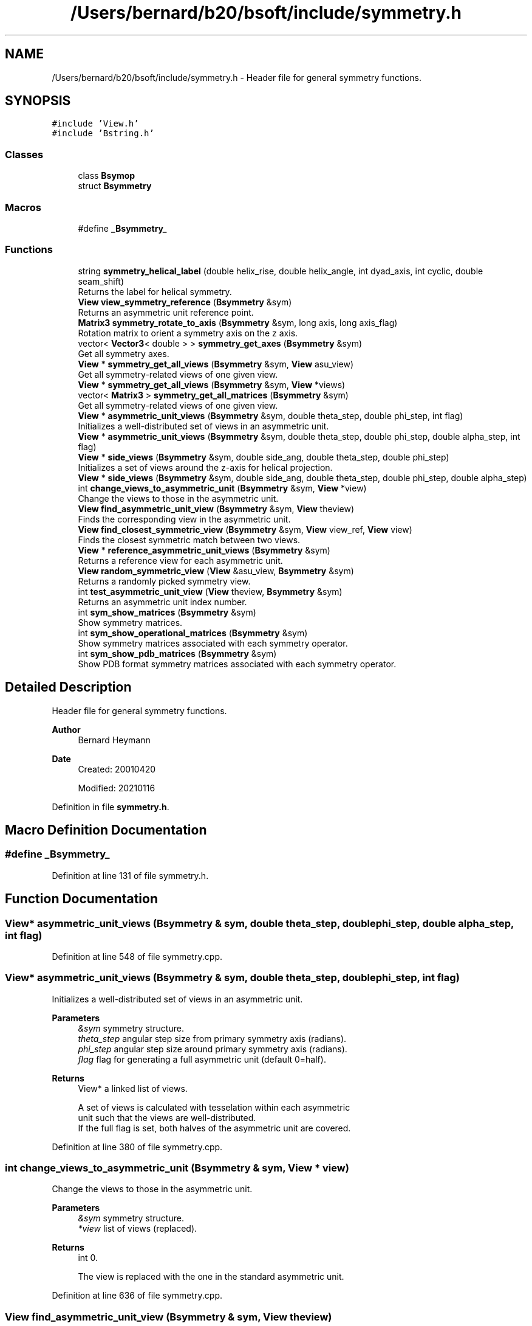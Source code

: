 .TH "/Users/bernard/b20/bsoft/include/symmetry.h" 3 "Wed Sep 1 2021" "Version 2.1.0" "Bsoft" \" -*- nroff -*-
.ad l
.nh
.SH NAME
/Users/bernard/b20/bsoft/include/symmetry.h \- Header file for general symmetry functions\&.  

.SH SYNOPSIS
.br
.PP
\fC#include 'View\&.h'\fP
.br
\fC#include 'Bstring\&.h'\fP
.br

.SS "Classes"

.in +1c
.ti -1c
.RI "class \fBBsymop\fP"
.br
.ti -1c
.RI "struct \fBBsymmetry\fP"
.br
.in -1c
.SS "Macros"

.in +1c
.ti -1c
.RI "#define \fB_Bsymmetry_\fP"
.br
.in -1c
.SS "Functions"

.in +1c
.ti -1c
.RI "string \fBsymmetry_helical_label\fP (double helix_rise, double helix_angle, int dyad_axis, int cyclic, double seam_shift)"
.br
.RI "Returns the label for helical symmetry\&. "
.ti -1c
.RI "\fBView\fP \fBview_symmetry_reference\fP (\fBBsymmetry\fP &sym)"
.br
.RI "Returns an asymmetric unit reference point\&. "
.ti -1c
.RI "\fBMatrix3\fP \fBsymmetry_rotate_to_axis\fP (\fBBsymmetry\fP &sym, long axis, long axis_flag)"
.br
.RI "Rotation matrix to orient a symmetry axis on the z axis\&. "
.ti -1c
.RI "vector< \fBVector3\fP< double > > \fBsymmetry_get_axes\fP (\fBBsymmetry\fP &sym)"
.br
.RI "Get all symmetry axes\&. "
.ti -1c
.RI "\fBView\fP * \fBsymmetry_get_all_views\fP (\fBBsymmetry\fP &sym, \fBView\fP asu_view)"
.br
.RI "Get all symmetry-related views of one given view\&. "
.ti -1c
.RI "\fBView\fP * \fBsymmetry_get_all_views\fP (\fBBsymmetry\fP &sym, \fBView\fP *views)"
.br
.ti -1c
.RI "vector< \fBMatrix3\fP > \fBsymmetry_get_all_matrices\fP (\fBBsymmetry\fP &sym)"
.br
.RI "Get all symmetry-related views of one given view\&. "
.ti -1c
.RI "\fBView\fP * \fBasymmetric_unit_views\fP (\fBBsymmetry\fP &sym, double theta_step, double phi_step, int flag)"
.br
.RI "Initializes a well-distributed set of views in an asymmetric unit\&. "
.ti -1c
.RI "\fBView\fP * \fBasymmetric_unit_views\fP (\fBBsymmetry\fP &sym, double theta_step, double phi_step, double alpha_step, int flag)"
.br
.ti -1c
.RI "\fBView\fP * \fBside_views\fP (\fBBsymmetry\fP &sym, double side_ang, double theta_step, double phi_step)"
.br
.RI "Initializes a set of views around the z-axis for helical projection\&. "
.ti -1c
.RI "\fBView\fP * \fBside_views\fP (\fBBsymmetry\fP &sym, double side_ang, double theta_step, double phi_step, double alpha_step)"
.br
.ti -1c
.RI "int \fBchange_views_to_asymmetric_unit\fP (\fBBsymmetry\fP &sym, \fBView\fP *view)"
.br
.RI "Change the views to those in the asymmetric unit\&. "
.ti -1c
.RI "\fBView\fP \fBfind_asymmetric_unit_view\fP (\fBBsymmetry\fP &sym, \fBView\fP theview)"
.br
.RI "Finds the corresponding view in the asymmetric unit\&. "
.ti -1c
.RI "\fBView\fP \fBfind_closest_symmetric_view\fP (\fBBsymmetry\fP &sym, \fBView\fP view_ref, \fBView\fP view)"
.br
.RI "Finds the closest symmetric match between two views\&. "
.ti -1c
.RI "\fBView\fP * \fBreference_asymmetric_unit_views\fP (\fBBsymmetry\fP &sym)"
.br
.RI "Returns a reference view for each asymmetric unit\&. "
.ti -1c
.RI "\fBView\fP \fBrandom_symmetric_view\fP (\fBView\fP &asu_view, \fBBsymmetry\fP &sym)"
.br
.RI "Returns a randomly picked symmetry view\&. "
.ti -1c
.RI "int \fBtest_asymmetric_unit_view\fP (\fBView\fP theview, \fBBsymmetry\fP &sym)"
.br
.RI "Returns an asymmetric unit index number\&. "
.ti -1c
.RI "int \fBsym_show_matrices\fP (\fBBsymmetry\fP &sym)"
.br
.RI "Show symmetry matrices\&. "
.ti -1c
.RI "int \fBsym_show_operational_matrices\fP (\fBBsymmetry\fP &sym)"
.br
.RI "Show symmetry matrices associated with each symmetry operator\&. "
.ti -1c
.RI "int \fBsym_show_pdb_matrices\fP (\fBBsymmetry\fP &sym)"
.br
.RI "Show PDB format symmetry matrices associated with each symmetry operator\&. "
.in -1c
.SH "Detailed Description"
.PP 
Header file for general symmetry functions\&. 


.PP
\fBAuthor\fP
.RS 4
Bernard Heymann 
.RE
.PP
\fBDate\fP
.RS 4
Created: 20010420 
.PP
Modified: 20210116 
.RE
.PP

.PP
Definition in file \fBsymmetry\&.h\fP\&.
.SH "Macro Definition Documentation"
.PP 
.SS "#define _Bsymmetry_"

.PP
Definition at line 131 of file symmetry\&.h\&.
.SH "Function Documentation"
.PP 
.SS "\fBView\fP* asymmetric_unit_views (\fBBsymmetry\fP & sym, double theta_step, double phi_step, double alpha_step, int flag)"

.PP
Definition at line 548 of file symmetry\&.cpp\&.
.SS "\fBView\fP* asymmetric_unit_views (\fBBsymmetry\fP & sym, double theta_step, double phi_step, int flag)"

.PP
Initializes a well-distributed set of views in an asymmetric unit\&. 
.PP
\fBParameters\fP
.RS 4
\fI&sym\fP symmetry structure\&. 
.br
\fItheta_step\fP angular step size from primary symmetry axis (radians)\&. 
.br
\fIphi_step\fP angular step size around primary symmetry axis (radians)\&. 
.br
\fIflag\fP flag for generating a full asymmetric unit (default 0=half)\&. 
.RE
.PP
\fBReturns\fP
.RS 4
View* a linked list of views\&. 
.PP
.nf
A set of views is calculated with tesselation within each asymmetric
unit such that the views are well-distributed.
If the full flag is set, both halves of the asymmetric unit are covered.

.fi
.PP
 
.RE
.PP

.PP
Definition at line 380 of file symmetry\&.cpp\&.
.SS "int change_views_to_asymmetric_unit (\fBBsymmetry\fP & sym, \fBView\fP * view)"

.PP
Change the views to those in the asymmetric unit\&. 
.PP
\fBParameters\fP
.RS 4
\fI&sym\fP symmetry structure\&. 
.br
\fI*view\fP list of views (replaced)\&. 
.RE
.PP
\fBReturns\fP
.RS 4
int 0\&. 
.PP
.nf
The view is replaced with the one in the standard asymmetric unit.

.fi
.PP
 
.RE
.PP

.PP
Definition at line 636 of file symmetry\&.cpp\&.
.SS "\fBView\fP find_asymmetric_unit_view (\fBBsymmetry\fP & sym, \fBView\fP theview)"

.PP
Finds the corresponding view in the asymmetric unit\&. 
.PP
\fBParameters\fP
.RS 4
\fI&sym\fP symmetry structure\&. 
.br
\fItheview\fP view\&. 
.RE
.PP
\fBReturns\fP
.RS 4
\fBView\fP the asymmetric unit view\&. 
.PP
.nf
The asymmetric unit view is found and the the new view with the 
link from the old view is returned.

.fi
.PP
 
.RE
.PP

.PP
Definition at line 658 of file symmetry\&.cpp\&.
.SS "\fBView\fP find_closest_symmetric_view (\fBBsymmetry\fP & sym, \fBView\fP view_ref, \fBView\fP view)"

.PP
Finds the closest symmetric match between two views\&. 
.PP
\fBParameters\fP
.RS 4
\fI&sym\fP symmetry structure\&. 
.br
\fIview_ref\fP reference view\&. 
.br
\fIview\fP test view\&. 
.RE
.PP
\fBReturns\fP
.RS 4
\fBView\fP matched symmetric version of test view\&. 
.PP
.nf
A list of symmetry-related views of the test view is searched
for the closest to the reference view.
The matched view is returned.

.fi
.PP
 
.RE
.PP

.PP
Definition at line 741 of file symmetry\&.cpp\&.
.SS "\fBView\fP random_symmetric_view (\fBView\fP & asu_view, \fBBsymmetry\fP & sym)"

.PP
Returns a randomly picked symmetry view\&. 
.PP
\fBParameters\fP
.RS 4
\fI&asu_view\fP asymmetric unit view\&. 
.br
\fI&sym\fP symmetry structure\&. 
.RE
.PP
\fBReturns\fP
.RS 4
\fBView\fP picked view\&. 
.RE
.PP

.PP
Definition at line 813 of file symmetry\&.cpp\&.
.SS "\fBView\fP* reference_asymmetric_unit_views (\fBBsymmetry\fP & sym)"

.PP
Returns a reference view for each asymmetric unit\&. 
.PP
\fBParameters\fP
.RS 4
\fI&sym\fP symmetry structure\&. 
.RE
.PP
\fBReturns\fP
.RS 4
View* reference views\&. 
.RE
.PP

.PP
Definition at line 774 of file symmetry\&.cpp\&.
.SS "\fBView\fP* side_views (\fBBsymmetry\fP & sym, double side_ang, double theta_step, double phi_step)"

.PP
Initializes a set of views around the z-axis for helical projection\&. 
.PP
\fBParameters\fP
.RS 4
\fI&sym\fP symmetry structure\&. 
.br
\fIside_ang\fP starting angle (radians)\&. 
.br
\fItheta_step\fP angular step size perpendicular to equator (radians)\&. 
.br
\fIphi_step\fP angular step size around equator (radians)\&. 
.RE
.PP
\fBReturns\fP
.RS 4
View* a set of 4-value views\&. 
.PP
.nf
A set of views is calculated corresponding to views around the z-axis
including some tilting to account for oblique views.

.fi
.PP
 
.RE
.PP

.PP
Definition at line 571 of file symmetry\&.cpp\&.
.SS "\fBView\fP* side_views (\fBBsymmetry\fP & sym, double side_ang, double theta_step, double phi_step, double alpha_step)"

.PP
Definition at line 616 of file symmetry\&.cpp\&.
.SS "int sym_show_matrices (\fBBsymmetry\fP & sym)"

.PP
Show symmetry matrices\&. 
.PP
\fBParameters\fP
.RS 4
\fI&sym\fP symmetry structure\&. 
.RE
.PP
\fBReturns\fP
.RS 4
int number of symmetry matrices\&. 
.RE
.PP

.PP
Definition at line 863 of file symmetry\&.cpp\&.
.SS "int sym_show_operational_matrices (\fBBsymmetry\fP & sym)"

.PP
Show symmetry matrices associated with each symmetry operator\&. 
.PP
\fBParameters\fP
.RS 4
\fI&sym\fP symmetry structure\&. 
.RE
.PP
\fBReturns\fP
.RS 4
int number of symmetry matrices\&. 
.RE
.PP

.PP
Definition at line 883 of file symmetry\&.cpp\&.
.SS "int sym_show_pdb_matrices (\fBBsymmetry\fP & sym)"

.PP
Show PDB format symmetry matrices associated with each symmetry operator\&. 
.PP
\fBParameters\fP
.RS 4
\fI&sym\fP symmetry structure\&. 
.RE
.PP
\fBReturns\fP
.RS 4
int number of symmetry matrices\&. 
.RE
.PP

.PP
Definition at line 902 of file symmetry\&.cpp\&.
.SS "vector<\fBMatrix3\fP> symmetry_get_all_matrices (\fBBsymmetry\fP & sym)"

.PP
Get all symmetry-related views of one given view\&. 
.PP
\fBParameters\fP
.RS 4
\fI&sym\fP symmetry structure\&. 
.RE
.PP
\fBReturns\fP
.RS 4
vector<Matrix3> array of matrices\&. 
.PP
.nf
The number of views generated for a point group symmetry is
calculated as the product of the order fields in the symmetry
structure.

.fi
.PP
 
.RE
.PP

.PP
Definition at line 348 of file symmetry\&.cpp\&.
.SS "\fBView\fP* symmetry_get_all_views (\fBBsymmetry\fP & sym, \fBView\fP * views)"

.PP
Definition at line 321 of file symmetry\&.cpp\&.
.SS "\fBView\fP* symmetry_get_all_views (\fBBsymmetry\fP & sym, \fBView\fP asu_view)"

.PP
Get all symmetry-related views of one given view\&. 
.PP
\fBParameters\fP
.RS 4
\fI&sym\fP symmetry structure\&. 
.br
\fIasu_view\fP asymmetric unit vector and rotation angle\&. 
.RE
.PP
\fBReturns\fP
.RS 4
View* linked list of views\&. 
.PP
.nf
The number of views generated for a point group symmetry is
calculated as the product of the order fields in the symmetry
structure.

.fi
.PP
 
.RE
.PP

.PP
Definition at line 277 of file symmetry\&.cpp\&.
.SS "vector<\fBVector3\fP<double> > symmetry_get_axes (\fBBsymmetry\fP & sym)"

.PP
Get all symmetry axes\&. 
.PP
\fBParameters\fP
.RS 4
\fI&sym\fP symmetry structure\&. 
.RE
.PP
\fBReturns\fP
.RS 4
vector<\fBVector3<double>\fP> array of axes\&. 
.RE
.PP

.PP
Definition at line 213 of file symmetry\&.cpp\&.
.SS "string symmetry_helical_label (double helix_rise, double helix_angle, int dyad_axis, int cyclic, double seam_shift)"

.PP
Returns the label for helical symmetry\&. 
.PP
\fBParameters\fP
.RS 4
\fIhelix_rise\fP helical rise (angstroms)\&. 
.br
\fIhelix_angle\fP helical rotation angle (radians)\&. 
.br
\fIdyad_axis\fP presence of dyad axis (1/2)\&. 
.br
\fIcyclic\fP cyclic symmetry\&. 
.br
\fIseam_shift\fP fractional shift for seamed helices\&. 
.RE
.PP
\fBReturns\fP
.RS 4
string label\&. 
.PP
.nf
Thge symmetry order is defined as the product of all the individual
orders of the symmetry operations, or alternatively, the number of views.

.fi
.PP
 
.RE
.PP

.PP
Definition at line 133 of file symmetry\&.cpp\&.
.SS "\fBMatrix3\fP symmetry_rotate_to_axis (\fBBsymmetry\fP & sym, long axis, long axis_flag)"

.PP
Rotation matrix to orient a symmetry axis on the z axis\&. 
.PP
\fBParameters\fP
.RS 4
\fI&sym\fP symmetry structure\&. 
.br
\fIaxis\fP desired symmetry axis order\&. 
.br
\fIaxis_flag\fP view modifier\&. 
.RE
.PP
\fBReturns\fP
.RS 4
\fBMatrix3\fP new rotation matrix\&. 
.RE
.PP

.PP
Definition at line 182 of file symmetry\&.cpp\&.
.SS "int test_asymmetric_unit_view (\fBView\fP theview, \fBBsymmetry\fP & sym)"

.PP
Returns an asymmetric unit index number\&. 
.PP
\fBParameters\fP
.RS 4
\fItheview\fP view to test\&. 
.br
\fI&sym\fP symmetry structure\&. 
.RE
.PP
\fBReturns\fP
.RS 4
int view number\&. 
.RE
.PP

.PP
Definition at line 837 of file symmetry\&.cpp\&.
.SS "\fBView\fP view_symmetry_reference (\fBBsymmetry\fP & sym)"

.PP
Returns an asymmetric unit reference point\&. 
.PP
\fBParameters\fP
.RS 4
\fI&sym\fP symmetry structure\&. 
.RE
.PP
\fBReturns\fP
.RS 4
\fBView\fP reference view\&. 
.RE
.PP

.PP
Definition at line 150 of file symmetry\&.cpp\&.
.SH "Author"
.PP 
Generated automatically by Doxygen for Bsoft from the source code\&.
